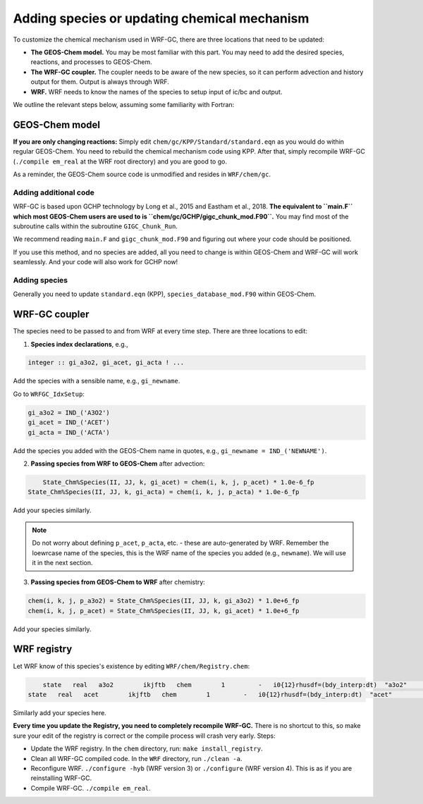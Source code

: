 Adding species or updating chemical mechanism
==============================================

To customize the chemical mechanism used in WRF-GC, there are three locations that need to be updated:

* **The GEOS-Chem model.** You may be most familiar with this part. You may need to add the desired species, reactions, and processes to GEOS-Chem.
* **The WRF-GC coupler.** The coupler needs to be aware of the new species, so it can perform advection and history output for them. Output is always through WRF.
* **WRF.** WRF needs to know the names of the species to setup input of ic/bc and output.

We outline the relevant steps below, assuming some familiarity with Fortran:

GEOS-Chem model
---------------

**If you are only changing reactions:** Simply edit ``chem/gc/KPP/Standard/standard.eqn`` as you would do within regular GEOS-Chem. You need to rebuild the chemical mechanism code using KPP. After that, simply recompile WRF-GC (``./compile em_real`` at the WRF root directory) and you are good to go.

As a reminder, the GEOS-Chem source code is unmodified and resides in ``WRF/chem/gc``.

Adding additional code
^^^^^^^^^^^^^^^^^^^^^^^

WRF-GC is based upon GCHP technology by Long et al., 2015 and Eastham et al., 2018. **The equivalent to ``main.F`` which most GEOS-Chem users are used to is ``chem/gc/GCHP/gigc_chunk_mod.F90``.** You may find most of the subroutine calls within the subroutine ``GIGC_Chunk_Run``.

We recommend reading ``main.F`` and ``gigc_chunk_mod.F90`` and figuring out where your code should be positioned.

If you use this method, and no species are added, all you need to change is within GEOS-Chem and WRF-GC will work seamlessly. And your code will also work for GCHP now!

Adding species
^^^^^^^^^^^^^^^

Generally you need to update ``standard.eqn`` (KPP), ``species_database_mod.F90`` within GEOS-Chem.

WRF-GC coupler
--------------

The species need to be passed to and from WRF at every time step. There are three locations to edit:

1. **Species index declarations**, e.g.,

.. code-block::

	integer :: gi_a3o2, gi_acet, gi_acta ! ...

Add the species with a sensible name, e.g., ``gi_newname``.

Go to ``WRFGC_IdxSetup``:

.. code-block::

        gi_a3o2 = IND_('A3O2')
        gi_acet = IND_('ACET')
        gi_acta = IND_('ACTA')

Add the species you added with the GEOS-Chem name in quotes, e.g., ``gi_newname = IND_('NEWNAME')``.

2. **Passing species from WRF to GEOS-Chem** after advection:

.. code-block::

	State_Chm%Species(II, JJ, k, gi_acet) = chem(i, k, j, p_acet) * 1.0e-6_fp
    State_Chm%Species(II, JJ, k, gi_acta) = chem(i, k, j, p_acta) * 1.0e-6_fp

Add your species similarly.

.. note::
	Do not worry about defining ``p_acet``, ``p_acta``, etc. - these are auto-generated by WRF. Remember the loewrcase name of the species, this is the WRF name of the species you added (e.g., ``newname``). We will use it in the next section.

3. **Passing species from GEOS-Chem to WRF** after chemistry:

.. code-block::

    chem(i, k, j, p_a3o2) = State_Chm%Species(II, JJ, k, gi_a3o2) * 1.0e+6_fp
    chem(i, k, j, p_acet) = State_Chm%Species(II, JJ, k, gi_acet) * 1.0e+6_fp

Add your species similarly.

WRF registry
-------------

Let WRF know of this species's existence by editing ``WRF/chem/Registry.chem``:

.. code-block::

	state   real   a3o2        ikjftb   chem        1         -   i0{12}rhusdf=(bdy_interp:dt)  "a3o2"          "A3O2 mixing ratio"        "ppmv"
    state   real   acet        ikjftb   chem        1         -   i0{12}rhusdf=(bdy_interp:dt)  "acet"          "ACETONE mixing ratio"     "ppmv"

Similarly add your species here.

**Every time you update the Registry, you need to completely recompile WRF-GC.** There is no shortcut to this, so make sure your edit of the registry is correct or the compile process will crash very early. Steps:

* Update the WRF registry. In the ``chem`` directory, run: ``make install_registry``.
* Clean all WRF-GC compiled code. In the ``WRF`` directory, run ``./clean -a``.
* Reconfigure WRF. ``./configure -hyb`` (WRF version 3) or ``./configure`` (WRF version 4). This is as if you are reinstalling WRF-GC.
* Compile WRF-GC.  ``./compile em_real``.
